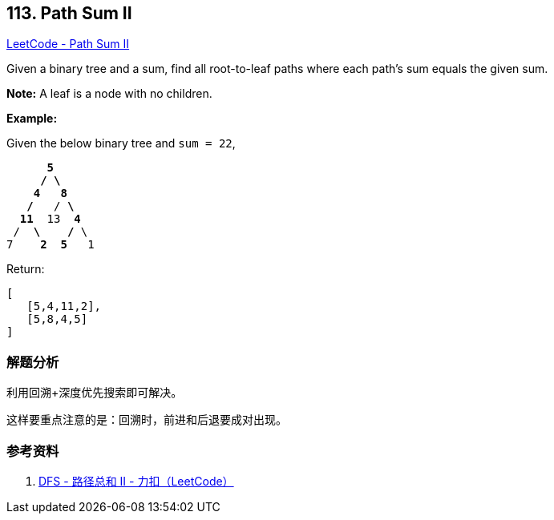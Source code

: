 == 113. Path Sum II

https://leetcode.com/problems/path-sum-ii/[LeetCode - Path Sum II]

Given a binary tree and a sum, find all root-to-leaf paths where each path's sum equals the given sum.

*Note:* A leaf is a node with no children.

*Example:*

Given the below binary tree and `sum = 22`,

[subs="verbatim,quotes,macros"]
----
      *5*
     */ \*
    *4   8*
   */*   / *\*
  *11*  13  *4*
 /  *\*    */* \
7    *2*  *5*   1
----

Return:

[subs="verbatim,quotes,macros"]
----
[
   [5,4,11,2],
   [5,8,4,5]
]
----

=== 解题分析

利用回溯+深度优先搜索即可解决。

这样要重点注意的是：回溯时，前进和后退要成对出现。

=== 参考资料

. https://leetcode-cn.com/problems/path-sum-ii/solution/dfs-by-powcai-2/[DFS - 路径总和 II - 力扣（LeetCode）]
